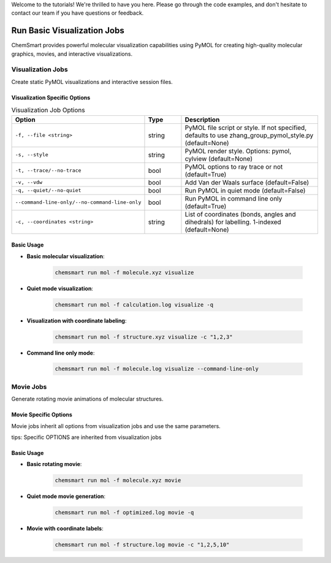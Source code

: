 Welcome to the tutorials! We're thrilled to have you here. Please go through the code examples, and don't hesitate to contact our team if you have questions or feedback.

Run Basic Visualization Jobs
=============================

ChemSmart provides powerful molecular visualization capabilities using PyMOL for creating high-quality molecular graphics, movies, and interactive visualizations.

Visualization Jobs
------------------

Create static PyMOL visualizations and interactive session files.

Visualization Specific Options
^^^^^^^^^^^^^^^^^^^^^^^^^^^^^^

.. list-table:: Visualization Job Options
   :header-rows: 1
   :widths: 30 15 55

   * - Option
     - Type
     - Description
   * - ``-f, --file <string>``
     - string
     - PyMOL file script or style. If not specified, defaults to use zhang_group_pymol_style.py (default=None)
   * - ``-s, --style``
     - string
     - PyMOL render style. Options: pymol, cylview (default=None)
   * - ``-t, --trace/--no-trace``
     - bool
     - PyMOL options to ray trace or not (default=True)
   * - ``-v, --vdw``
     - bool
     - Add Van der Waals surface (default=False)
   * - ``-q, --quiet/--no-quiet``
     - bool
     - Run PyMOL in quiet mode (default=False)
   * - ``--command-line-only/--no-command-line-only``
     - bool
     - Run PyMOL in command line only (default=True)
   * - ``-c, --coordinates <string>``
     - string
     - List of coordinates (bonds, angles and dihedrals) for labelling. 1-indexed (default=None)


Basic Usage
^^^^^^^^^^^

* **Basic molecular visualization**:

    .. code-block:: console

        chemsmart run mol -f molecule.xyz visualize

* **Quiet mode visualization**:

    .. code-block:: console

        chemsmart run mol -f calculation.log visualize -q

* **Visualization with coordinate labeling**:

    .. code-block:: console

        chemsmart run mol -f structure.xyz visualize -c "1,2,3"

* **Command line only mode**:

    .. code-block:: console

        chemsmart run mol -f molecule.log visualize --command-line-only

Movie Jobs
----------

Generate rotating movie animations of molecular structures.

Movie Specific Options
^^^^^^^^^^^^^^^^^^^^^^

Movie jobs inherit all options from visualization jobs and use the same parameters.

tips: Specific OPTIONS are inherited from visualization jobs

Basic Usage
^^^^^^^^^^^

* **Basic rotating movie**:

    .. code-block:: console

        chemsmart run mol -f molecule.xyz movie

* **Quiet mode movie generation**:

    .. code-block:: console

        chemsmart run mol -f optimized.log movie -q

* **Movie with coordinate labels**:

    .. code-block:: console

        chemsmart run mol -f structure.log movie -c "1,2,5,10"

